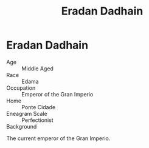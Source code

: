 #+title: Eradan Dadhain
#+startup: inlineimages

* Eradan Dadhain
#+html: <div class="wrap-right-img">
#+caption: Oil Painting of Emperor Eradan Dadhain
#+attr_org: :width 300
#+attr_html: :class portrait :alt Image of Emperor Eradan Dadhain
#+attr_latex: :width 200p
[[./img/eradan-dadhain.jpg]]
#+html: </div>

- Age ::
    Middle Aged
- Race ::
    Edama
- Occupation ::
    Emperor of the Gran Imperio
- Home ::
    Ponte Cidade
- Eneagram Scale ::
    Perfectionist
- Background ::
The current emperor of the Gran Imperio.

#+html: <br style="clear:both;" />
